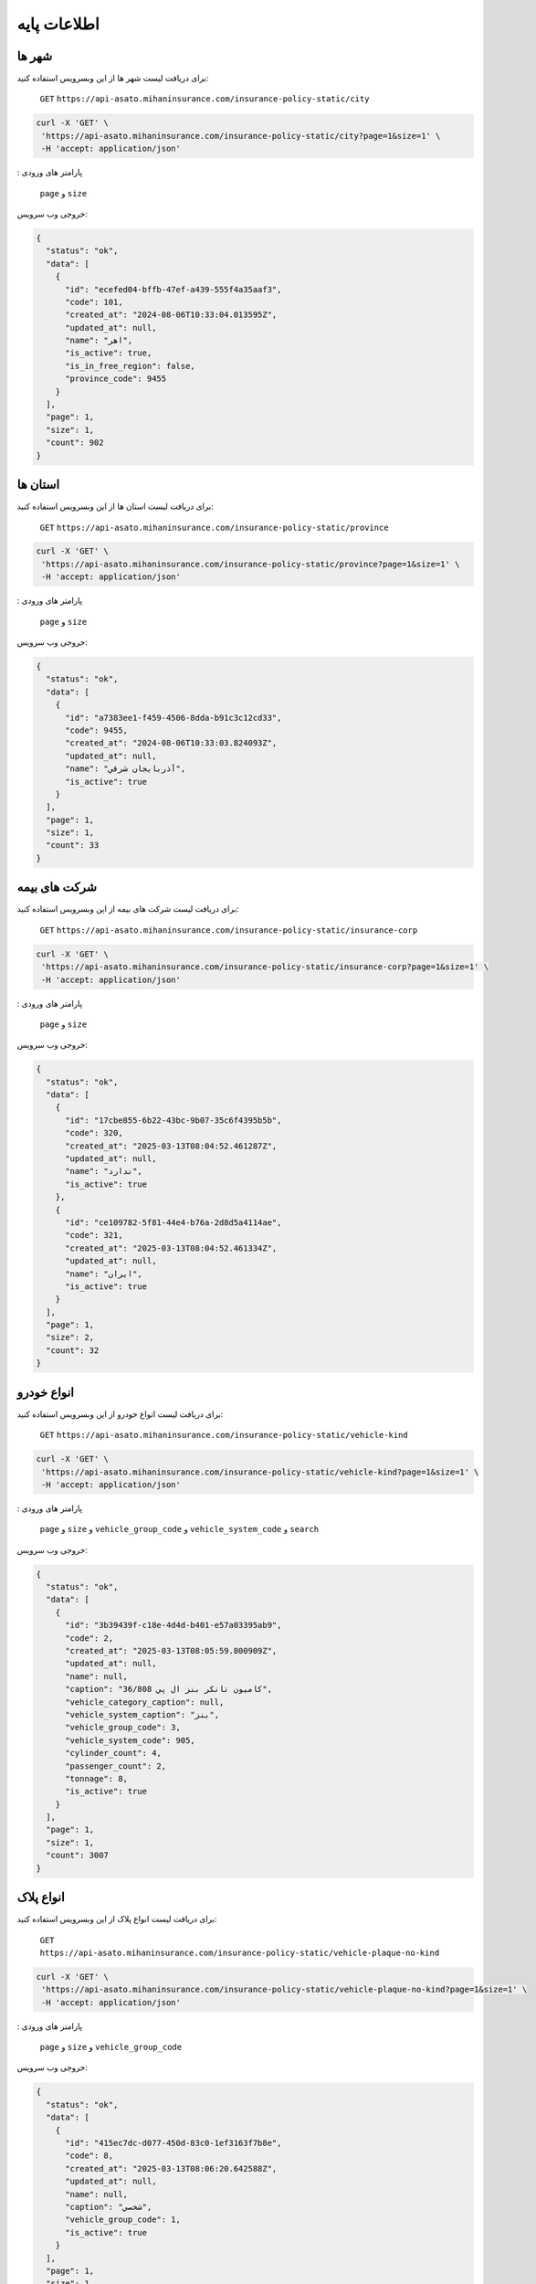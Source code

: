 اطلاعات پایه
===================================

شهر ها
--------

برای دریافت لیست شهر ها از این وبسرویس استفاده کنید:

    ``GET``
    ``https://api-asato.mihaninsurance.com/insurance-policy-static/city``

.. code-block:: console

   curl -X 'GET' \
    'https://api-asato.mihaninsurance.com/insurance-policy-static/city?page=1&size=1' \
    -H 'accept: application/json'

: پارامتر های ورودی

    ``page`` و ``size``

خروجی وب سرویس:

.. code-block:: console

    {
      "status": "ok",
      "data": [
        {
          "id": "ecefed04-bffb-47ef-a439-555f4a35aaf3",
          "code": 101,
          "created_at": "2024-08-06T10:33:04.013595Z",
          "updated_at": null,
          "name": "اهر",
          "is_active": true,
          "is_in_free_region": false,
          "province_code": 9455
        }
      ],
      "page": 1,
      "size": 1,
      "count": 902
    }

استان ها
--------

برای دریافت لیست استان ها از این وبسرویس استفاده کنید:

    ``GET``
    ``https://api-asato.mihaninsurance.com/insurance-policy-static/province``

.. code-block:: console

   curl -X 'GET' \
    'https://api-asato.mihaninsurance.com/insurance-policy-static/province?page=1&size=1' \
    -H 'accept: application/json'

: پارامتر های ورودی

    ``page`` و ``size``

خروجی وب سرویس:

.. code-block:: console

    {
      "status": "ok",
      "data": [
        {
          "id": "a7383ee1-f459-4506-8dda-b91c3c12cd33",
          "code": 9455,
          "created_at": "2024-08-06T10:33:03.824093Z",
          "updated_at": null,
          "name": "آذربايجان شرقي",
          "is_active": true
        }
      ],
      "page": 1,
      "size": 1,
      "count": 33
    }

شرکت های بیمه
--------

برای دریافت لیست شرکت های بیمه از این وبسرویس استفاده کنید:

    ``GET``
    ``https://api-asato.mihaninsurance.com/insurance-policy-static/insurance-corp``

.. code-block:: console

   curl -X 'GET' \
    'https://api-asato.mihaninsurance.com/insurance-policy-static/insurance-corp?page=1&size=1' \
    -H 'accept: application/json'

: پارامتر های ورودی

    ``page`` و ``size``

خروجی وب سرویس:

.. code-block:: console

    {
      "status": "ok",
      "data": [
        {
          "id": "17cbe855-6b22-43bc-9b07-35c6f4395b5b",
          "code": 320,
          "created_at": "2025-03-13T08:04:52.461287Z",
          "updated_at": null,
          "name": "ندارد",
          "is_active": true
        },
        {
          "id": "ce109782-5f81-44e4-b76a-2d8d5a4114ae",
          "code": 321,
          "created_at": "2025-03-13T08:04:52.461334Z",
          "updated_at": null,
          "name": "ايران",
          "is_active": true
        }
      ],
      "page": 1,
      "size": 2,
      "count": 32
    }

انواع خودرو
--------

برای دریافت لیست انواع خودرو از این وبسرویس استفاده کنید:

    ``GET``
    ``https://api-asato.mihaninsurance.com/insurance-policy-static/vehicle-kind``

.. code-block:: console

   curl -X 'GET' \
    'https://api-asato.mihaninsurance.com/insurance-policy-static/vehicle-kind?page=1&size=1' \
    -H 'accept: application/json'

: پارامتر های ورودی

    ``page`` و ``size`` و ``vehicle_group_code`` و ``vehicle_system_code`` و ``search``

خروجی وب سرویس:

.. code-block:: console

    {
      "status": "ok",
      "data": [
        {
          "id": "3b39439f-c18e-4d4d-b401-e57a03395ab9",
          "code": 2,
          "created_at": "2025-03-13T08:05:59.800909Z",
          "updated_at": null,
          "name": null,
          "caption": "كاميون تانكر بنز ال پي 36/808",
          "vehicle_category_caption": null,
          "vehicle_system_caption": "بنز",
          "vehicle_group_code": 3,
          "vehicle_system_code": 905,
          "cylinder_count": 4,
          "passenger_count": 2,
          "tonnage": 8,
          "is_active": true
        }
      ],
      "page": 1,
      "size": 1,
      "count": 3007
    }

انواع پلاک
--------

برای دریافت لیست انواع پلاک از این وبسرویس استفاده کنید:

    ``GET``
    ``https://api-asato.mihaninsurance.com/insurance-policy-static/vehicle-plaque-no-kind``

.. code-block:: console

   curl -X 'GET' \
    'https://api-asato.mihaninsurance.com/insurance-policy-static/vehicle-plaque-no-kind?page=1&size=1' \
    -H 'accept: application/json'

: پارامتر های ورودی

    ``page`` و ``size`` و ``vehicle_group_code``

خروجی وب سرویس:

.. code-block:: console

    {
      "status": "ok",
      "data": [
        {
          "id": "415ec7dc-d077-450d-83c0-1ef3163f7b8e",
          "code": 8,
          "created_at": "2025-03-13T08:06:20.642588Z",
          "updated_at": null,
          "name": null,
          "caption": "شخصي",
          "vehicle_group_code": 1,
          "is_active": true
        }
      ],
      "page": 1,
      "size": 1,
      "count": 2
    }

کدهای پلاک
--------

برای دریافت لیست کدهای پلاک از این وبسرویس استفاده کنید:

    ``GET``
    ``https://api-asato.mihaninsurance.com/insurance-policy-static/vehicle-plaque-no-code``

.. code-block:: console

   curl -X 'GET' \
    'https://api-asato.mihaninsurance.com/insurance-policy-static/vehicle-plaque-no-code?page=1&size=1' \
    -H 'accept: application/json'

: پارامتر های ورودی

    ``page`` و ``size``

خروجی وب سرویس:

.. code-block:: console

    {
      "status": "ok",
      "data": [
        {
          "id": "f726ce7f-a388-4279-a3ba-8f1ee6186415",
          "code": 1,
          "created_at": "2025-03-13T09:18:13.912825Z",
          "updated_at": null,
          "name": null,
          "caption": "الف",
          "letter_plaque_code": "01",
          "is_active": true
        }
      ],
      "page": 1,
      "size": 1,
      "count": 26
    }

موارد استفاده خودرو
--------

برای دریافت لیست موارد استفاده خودرو از این وبسرویس استفاده کنید:

    ``GET``
    ``https://api-asato.mihaninsurance.com/insurance-policy-static/vehicle-use-type``

.. code-block:: console

   curl -X 'GET' \
    'https://api-asato.mihaninsurance.com/insurance-policy-static/vehicle-use-type?page=1&size=1' \
    -H 'accept: application/json'

: پارامتر های ورودی

    ``page`` و ``size``

خروجی وب سرویس:

.. code-block:: console

    {
      "status": "ok",
      "data": [
        {
          "id": "4ea9a2e4-b499-48c9-9220-772778f32e38",
          "code": 42,
          "created_at": "2025-03-26T09:06:57.921082Z",
          "updated_at": "2025-03-26T09:10:34.045995Z",
          "name": null,
          "caption": "شخصي",
          "vehicle_group_code": 3,
          "is_active": true
        }
      ],
      "page": 1,
      "size": 1,
      "count": 2
    }

گروه های خودرو
--------

برای دریافت لیست گروه های خودرو از این وبسرویس استفاده کنید:

    ``GET``
    ``https://api-asato.mihaninsurance.com/insurance-policy-static/vehicle-group``

.. code-block:: console

   curl -X 'GET' \
    'https://api-asato.mihaninsurance.com/insurance-policy-static/vehicle-group?page=1&size=1' \
    -H 'accept: application/json'

: پارامتر های ورودی

    ``page`` و ``size`` و ``search``

خروجی وب سرویس:

.. code-block:: console

    {
      "status": "ok",
      "data": [
        {
          "id": "c73bbf3d-a8d9-456f-a0ab-45281cb406ea",
          "code": 1,
          "created_at": "2025-03-13T08:08:14.353809Z",
          "updated_at": null,
          "name": "Savari",
          "caption": "سواري",
          "is_active": true
        }
      ],
      "page": 1,
      "size": 1,
      "count": 2
    }

سیستم های خودرو
--------

برای دریافت لیست سیستم های خودرو از این وبسرویس استفاده کنید:

    ``GET``
    ``https://api-asato.mihaninsurance.com/insurance-policy-static/vehicle-system``

.. code-block:: console

   curl -X 'GET' \
    'https://api-asato.mihaninsurance.com/insurance-policy-static/vehicle-system?page=1&size=1' \
    -H 'accept: application/json'

: پارامتر های ورودی

    ``page`` و ``size`` و ``vehicle_group_code`` و ``search``

خروجی وب سرویس:

.. code-block:: console

    {
      "status": "ok",
      "data": [
        {
          "id": "8201f618-7e48-45b2-89d8-acf5e524b2b6",
          "code": 1,
          "created_at": "2025-03-13T08:08:37.276616Z",
          "updated_at": null,
          "name": null,
          "caption": "پرايد",
          "vehicle_group_code": 1,
          "is_active": true
        }
      ],
      "page": 1,
      "size": 1,
      "count": 1341
    }

انواع سوخت
--------

برای دریافت لیست انواع سوخت از این وبسرویس استفاده کنید:

    ``GET``
    ``https://api-asato.mihaninsurance.com/insurance-policy-static/fuel-type``

.. code-block:: console

   curl -X 'GET' \
    'https://api-asato.mihaninsurance.com/insurance-policy-static/fuel-type?page=1&size=1' \
    -H 'accept: application/json'

: پارامتر های ورودی

    ``page`` و ``size``

خروجی وب سرویس:

.. code-block:: console

    {
      "status": "ok",
      "data": [
        {
          "id": "bb9897a0-10db-4d2f-b16a-6ae035dea893",
          "code": 5222,
          "created_at": "2025-03-13T08:45:11.580951Z",
          "updated_at": null,
          "caption": "بنزيني",
          "is_active": true
        }
      ],
      "page": 1,
      "size": 1,
      "count": 3
    }

رنگ ها
--------

برای دریافت لیست رنگ ها از این وبسرویس استفاده کنید:

    ``GET``
    ``https://api-asato.mihaninsurance.com/insurance-policy-static/color``

.. code-block:: console

   curl -X 'GET' \
    'https://api-asato.mihaninsurance.com/insurance-policy-static/color?page=1&size=1' \
    -H 'accept: application/json'

: پارامتر های ورودی

    ``page`` و ``size``

خروجی وب سرویس:

.. code-block:: console

    {
      "status": "ok",
      "data": [
        {
          "id": "717ec225-d2c0-431f-9d65-91a78b6f1a19",
          "code": 1,
          "created_at": "2025-03-13T08:39:19.761160Z",
          "updated_at": null,
          "name": "سفيد",
          "caption": "سفيد",
          "is_active": true
        }
      ],
      "page": 1,
      "size": 1,
      "count": 744
    }

